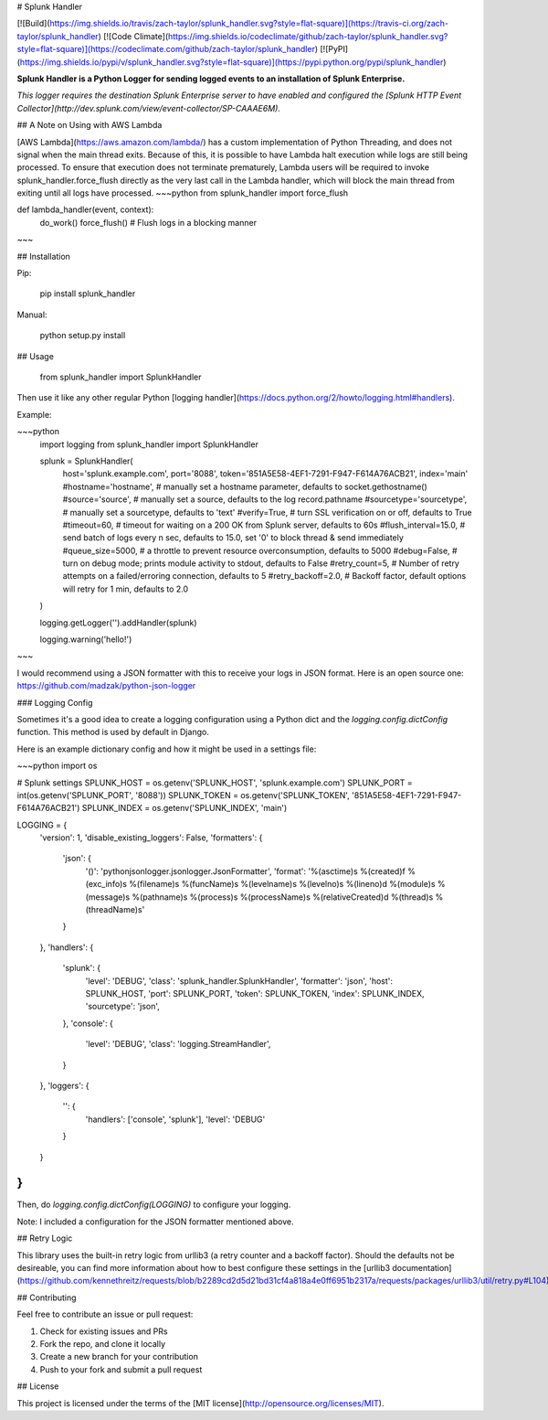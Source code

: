 # Splunk Handler

[![Build](https://img.shields.io/travis/zach-taylor/splunk_handler.svg?style=flat-square)](https://travis-ci.org/zach-taylor/splunk_handler)
[![Code Climate](https://img.shields.io/codeclimate/github/zach-taylor/splunk_handler.svg?style=flat-square)](https://codeclimate.com/github/zach-taylor/splunk_handler)
[![PyPI](https://img.shields.io/pypi/v/splunk_handler.svg?style=flat-square)](https://pypi.python.org/pypi/splunk_handler)

**Splunk Handler is a Python Logger for sending logged events to an installation of Splunk Enterprise.**

*This logger requires the destination Splunk Enterprise server to have enabled and configured the [Splunk HTTP Event Collector](http://dev.splunk.com/view/event-collector/SP-CAAAE6M).*

## A Note on Using with AWS Lambda

[AWS Lambda](https://aws.amazon.com/lambda/) has a custom implementation of Python Threading, and does not signal when the main thread exits. Because of this, it is possible to have Lambda halt execution while logs are still being processed. To ensure that execution does not terminate prematurely, Lambda users will be required to invoke splunk_handler.force_flush directly as the very last call in the Lambda handler, which will block the main thread from exiting until all logs have processed.
~~~python
from splunk_handler import force_flush

def lambda_handler(event, context):
    do_work()
    force_flush()  # Flush logs in a blocking manner
~~~


## Installation

Pip:

    pip install splunk_handler

Manual:

    python setup.py install

## Usage

    from splunk_handler import SplunkHandler

Then use it like any other regular Python [logging handler](https://docs.python.org/2/howto/logging.html#handlers).

Example:

~~~python
    import logging
    from splunk_handler import SplunkHandler

    splunk = SplunkHandler(
        host='splunk.example.com',
        port='8088',
        token='851A5E58-4EF1-7291-F947-F614A76ACB21',
        index='main'
        #hostname='hostname', # manually set a hostname parameter, defaults to socket.gethostname()
        #source='source', # manually set a source, defaults to the log record.pathname
        #sourcetype='sourcetype', # manually set a sourcetype, defaults to 'text'
        #verify=True, # turn SSL verification on or off, defaults to True
        #timeout=60, # timeout for waiting on a 200 OK from Splunk server, defaults to 60s
        #flush_interval=15.0, # send batch of logs every n sec, defaults to 15.0, set '0' to block thread & send immediately
        #queue_size=5000, # a throttle to prevent resource overconsumption, defaults to 5000
        #debug=False, # turn on debug mode; prints module activity to stdout, defaults to False
        #retry_count=5, # Number of retry attempts on a failed/erroring connection, defaults to 5
        #retry_backoff=2.0,  # Backoff factor, default options will retry for 1 min, defaults to 2.0
    )

    logging.getLogger('').addHandler(splunk)

    logging.warning('hello!')
~~~

I would recommend using a JSON formatter with this to receive your logs in JSON format.
Here is an open source one: https://github.com/madzak/python-json-logger

### Logging Config

Sometimes it's a good idea to create a logging configuration using a Python dict
and the `logging.config.dictConfig` function. This method is used by default in Django.

Here is an example dictionary config and how it might be used in a settings file:

~~~python
import os

# Splunk settings
SPLUNK_HOST = os.getenv('SPLUNK_HOST', 'splunk.example.com')
SPLUNK_PORT = int(os.getenv('SPLUNK_PORT', '8088'))
SPLUNK_TOKEN = os.getenv('SPLUNK_TOKEN', '851A5E58-4EF1-7291-F947-F614A76ACB21')
SPLUNK_INDEX = os.getenv('SPLUNK_INDEX', 'main')

LOGGING = {
    'version': 1,
    'disable_existing_loggers': False,
    'formatters': {
        'json': {
            '()': 'pythonjsonlogger.jsonlogger.JsonFormatter',
            'format': '%(asctime)s %(created)f %(exc_info)s %(filename)s %(funcName)s %(levelname)s %(levelno)s %(lineno)d %(module)s %(message)s %(pathname)s %(process)s %(processName)s %(relativeCreated)d %(thread)s %(threadName)s'
        }
    },
    'handlers': {
        'splunk': {
            'level': 'DEBUG',
            'class': 'splunk_handler.SplunkHandler',
            'formatter': 'json',
            'host': SPLUNK_HOST,
            'port': SPLUNK_PORT,
            'token': SPLUNK_TOKEN,
            'index': SPLUNK_INDEX,
            'sourcetype': 'json',
        },
        'console': {
            'level': 'DEBUG',
            'class': 'logging.StreamHandler',
        }
    },
    'loggers': {
        '': {
            'handlers': ['console', 'splunk'],
            'level': 'DEBUG'
        }
    }
}
~~~

Then, do `logging.config.dictConfig(LOGGING)` to configure your logging.

Note: I included a configuration for the JSON formatter mentioned above.

## Retry Logic

This library uses the built-in retry logic from urllib3 (a retry
counter and a backoff factor). Should the defaults not be desireable,
you can find more information about how to best configure these
settings in the [urllib3 documentation](https://github.com/kennethreitz/requests/blob/b2289cd2d5d21bd31cf4a818a4e0ff6951b2317a/requests/packages/urllib3/util/retry.py#L104).

## Contributing

Feel free to contribute an issue or pull request:

1. Check for existing issues and PRs
2. Fork the repo, and clone it locally
3. Create a new branch for your contribution
4. Push to your fork and submit a pull request

## License

This project is licensed under the terms of the [MIT license](http://opensource.org/licenses/MIT).


